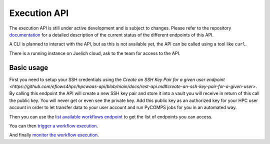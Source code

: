 Execution API
=============

The execution API is still under active development and is subject to changes.
Please refer to the repository documentation_ for a detailed description of the current status of the different
endpoints of this API.

A CLI is planned to interact with the API, but as this is not available yet, the API can be called using a tool like ``curl``.

There is a running instance on Juelich cloud, ask to the team for access to the API.

Basic usage
-----------

First you need to setup your SSH credentials using the `Create an SSH Key Pair for a given user endpoint <https://github.com/eflows4hpc/hpcwaas-api/blob/main/docs/rest-api.md#create-an-ssh-key-pair-for-a-given-user>`.
By calling this endpoint the API will create a new SSH key pair and store it into a vault you will receive in return of this call
the public key. You will never get or even see the private key.
Add this public key as an authorized key for your HPC user account in order to let transfer data to your user account and run
PyCOMPS jobs for you in an automated way.

Then you can use the `list available workflows endpoint <https://github.com/eflows4hpc/hpcwaas-api/blob/main/docs/rest-api.md#list-available-workflows>`_
to get the list of endpoints you can access.

You can then `trigger a workflow execution <https://github.com/eflows4hpc/hpcwaas-api/blob/main/docs/rest-api.md#trigger-a-workflow-execution>`_.

And finally `monitor the workflow execution <https://github.com/eflows4hpc/hpcwaas-api/blob/main/docs/rest-api.md#monitor-a-workflow-execution>`_.

.. _documentation: https://github.com/eflows4hpc/hpcwaas-api/blob/main/docs/rest-api.md
